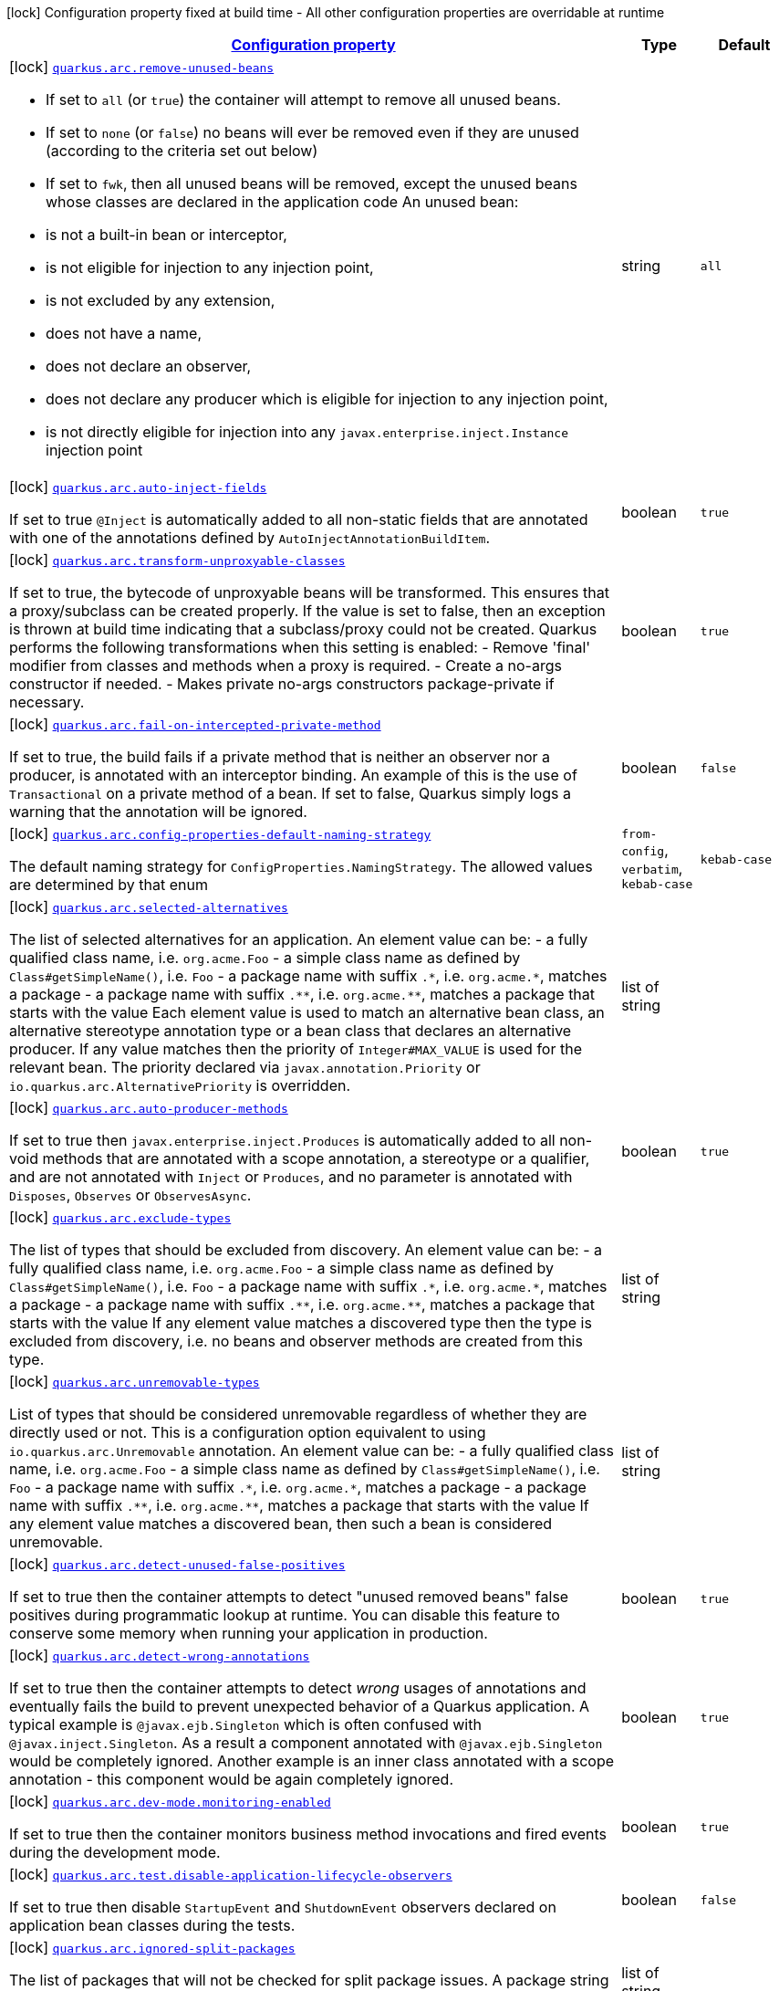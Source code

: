 
:summaryTableId: quarkus-arc-arc-config
[.configuration-legend]
icon:lock[title=Fixed at build time] Configuration property fixed at build time - All other configuration properties are overridable at runtime
[.configuration-reference, cols="80,.^10,.^10"]
|===

h|[[quarkus-arc-arc-config_configuration]]link:#quarkus-arc-arc-config_configuration[Configuration property]

h|Type
h|Default

a|icon:lock[title=Fixed at build time] [[quarkus-arc-arc-config_quarkus.arc.remove-unused-beans]]`link:#quarkus-arc-arc-config_quarkus.arc.remove-unused-beans[quarkus.arc.remove-unused-beans]`

[.description]
--
- If set to `all` (or `true`) the container will attempt to remove all unused beans. 
 - If set to `none` (or `false`) no beans will ever be removed even if they are unused (according to the criteria set out below) 
 - If set to `fwk`, then all unused beans will be removed, except the unused beans whose classes are declared in the application code  
 An unused bean:  
 - is not a built-in bean or interceptor, 
 - is not eligible for injection to any injection point, 
 - is not excluded by any extension, 
 - does not have a name, 
 - does not declare an observer, 
 - does not declare any producer which is eligible for injection to any injection point, 
 - is not directly eligible for injection into any `javax.enterprise.inject.Instance` injection point
--|string 
|`all`


a|icon:lock[title=Fixed at build time] [[quarkus-arc-arc-config_quarkus.arc.auto-inject-fields]]`link:#quarkus-arc-arc-config_quarkus.arc.auto-inject-fields[quarkus.arc.auto-inject-fields]`

[.description]
--
If set to true `@Inject` is automatically added to all non-static fields that are annotated with one of the annotations defined by `AutoInjectAnnotationBuildItem`.
--|boolean 
|`true`


a|icon:lock[title=Fixed at build time] [[quarkus-arc-arc-config_quarkus.arc.transform-unproxyable-classes]]`link:#quarkus-arc-arc-config_quarkus.arc.transform-unproxyable-classes[quarkus.arc.transform-unproxyable-classes]`

[.description]
--
If set to true, the bytecode of unproxyable beans will be transformed. This ensures that a proxy/subclass can be created properly. If the value is set to false, then an exception is thrown at build time indicating that a subclass/proxy could not be created. Quarkus performs the following transformations when this setting is enabled:  
 - Remove 'final' modifier from classes and methods when a proxy is required. 
 - Create a no-args constructor if needed. 
 - Makes private no-args constructors package-private if necessary.
--|boolean 
|`true`


a|icon:lock[title=Fixed at build time] [[quarkus-arc-arc-config_quarkus.arc.fail-on-intercepted-private-method]]`link:#quarkus-arc-arc-config_quarkus.arc.fail-on-intercepted-private-method[quarkus.arc.fail-on-intercepted-private-method]`

[.description]
--
If set to true, the build fails if a private method that is neither an observer nor a producer, is annotated with an interceptor binding. An example of this is the use of `Transactional` on a private method of a bean. If set to false, Quarkus simply logs a warning that the annotation will be ignored.
--|boolean 
|`false`


a|icon:lock[title=Fixed at build time] [[quarkus-arc-arc-config_quarkus.arc.config-properties-default-naming-strategy]]`link:#quarkus-arc-arc-config_quarkus.arc.config-properties-default-naming-strategy[quarkus.arc.config-properties-default-naming-strategy]`

[.description]
--
The default naming strategy for `ConfigProperties.NamingStrategy`. The allowed values are determined by that enum
-- a|
`from-config`, `verbatim`, `kebab-case` 
|`kebab-case`


a|icon:lock[title=Fixed at build time] [[quarkus-arc-arc-config_quarkus.arc.selected-alternatives]]`link:#quarkus-arc-arc-config_quarkus.arc.selected-alternatives[quarkus.arc.selected-alternatives]`

[.description]
--
The list of selected alternatives for an application. 
 An element value can be:  
 - a fully qualified class name, i.e. `org.acme.Foo` 
 - a simple class name as defined by `Class++#++getSimpleName()`, i.e. `Foo` 
 - a package name with suffix `.++*++`, i.e. `org.acme.++*++`, matches a package 
 - a package name with suffix `.++**++`, i.e. `org.acme.++**++`, matches a package that starts with the value  Each element value is used to match an alternative bean class, an alternative stereotype annotation type or a bean class that declares an alternative producer. If any value matches then the priority of `Integer++#++MAX_VALUE` is used for the relevant bean. The priority declared via `javax.annotation.Priority` or `io.quarkus.arc.AlternativePriority` is overridden.
--|list of string 
|


a|icon:lock[title=Fixed at build time] [[quarkus-arc-arc-config_quarkus.arc.auto-producer-methods]]`link:#quarkus-arc-arc-config_quarkus.arc.auto-producer-methods[quarkus.arc.auto-producer-methods]`

[.description]
--
If set to true then `javax.enterprise.inject.Produces` is automatically added to all non-void methods that are annotated with a scope annotation, a stereotype or a qualifier, and are not annotated with `Inject` or `Produces`, and no parameter is annotated with `Disposes`, `Observes` or `ObservesAsync`.
--|boolean 
|`true`


a|icon:lock[title=Fixed at build time] [[quarkus-arc-arc-config_quarkus.arc.exclude-types]]`link:#quarkus-arc-arc-config_quarkus.arc.exclude-types[quarkus.arc.exclude-types]`

[.description]
--
The list of types that should be excluded from discovery. 
 An element value can be:  
 - a fully qualified class name, i.e. `org.acme.Foo` 
 - a simple class name as defined by `Class++#++getSimpleName()`, i.e. `Foo` 
 - a package name with suffix `.++*++`, i.e. `org.acme.++*++`, matches a package 
 - a package name with suffix `.++**++`, i.e. `org.acme.++**++`, matches a package that starts with the value  If any element value matches a discovered type then the type is excluded from discovery, i.e. no beans and observer methods are created from this type.
--|list of string 
|


a|icon:lock[title=Fixed at build time] [[quarkus-arc-arc-config_quarkus.arc.unremovable-types]]`link:#quarkus-arc-arc-config_quarkus.arc.unremovable-types[quarkus.arc.unremovable-types]`

[.description]
--
List of types that should be considered unremovable regardless of whether they are directly used or not. This is a configuration option equivalent to using `io.quarkus.arc.Unremovable` annotation. 
 An element value can be:  
 - a fully qualified class name, i.e. `org.acme.Foo` 
 - a simple class name as defined by `Class++#++getSimpleName()`, i.e. `Foo` 
 - a package name with suffix `.++*++`, i.e. `org.acme.++*++`, matches a package 
 - a package name with suffix `.++**++`, i.e. `org.acme.++**++`, matches a package that starts with the value  If any element value matches a discovered bean, then such a bean is considered unremovable.
--|list of string 
|


a|icon:lock[title=Fixed at build time] [[quarkus-arc-arc-config_quarkus.arc.detect-unused-false-positives]]`link:#quarkus-arc-arc-config_quarkus.arc.detect-unused-false-positives[quarkus.arc.detect-unused-false-positives]`

[.description]
--
If set to true then the container attempts to detect "unused removed beans" false positives during programmatic lookup at runtime. You can disable this feature to conserve some memory when running your application in production.
--|boolean 
|`true`


a|icon:lock[title=Fixed at build time] [[quarkus-arc-arc-config_quarkus.arc.detect-wrong-annotations]]`link:#quarkus-arc-arc-config_quarkus.arc.detect-wrong-annotations[quarkus.arc.detect-wrong-annotations]`

[.description]
--
If set to true then the container attempts to detect _wrong_ usages of annotations and eventually fails the build to prevent unexpected behavior of a Quarkus application. 
 A typical example is `@javax.ejb.Singleton` which is often confused with `@javax.inject.Singleton`. As a result a component annotated with `@javax.ejb.Singleton` would be completely ignored. Another example is an inner class annotated with a scope annotation - this component would be again completely ignored.
--|boolean 
|`true`


a|icon:lock[title=Fixed at build time] [[quarkus-arc-arc-config_quarkus.arc.dev-mode.monitoring-enabled]]`link:#quarkus-arc-arc-config_quarkus.arc.dev-mode.monitoring-enabled[quarkus.arc.dev-mode.monitoring-enabled]`

[.description]
--
If set to true then the container monitors business method invocations and fired events during the development mode.
--|boolean 
|`true`


a|icon:lock[title=Fixed at build time] [[quarkus-arc-arc-config_quarkus.arc.test.disable-application-lifecycle-observers]]`link:#quarkus-arc-arc-config_quarkus.arc.test.disable-application-lifecycle-observers[quarkus.arc.test.disable-application-lifecycle-observers]`

[.description]
--
If set to true then disable `StartupEvent` and `ShutdownEvent` observers declared on application bean classes during the tests.
--|boolean 
|`false`


a|icon:lock[title=Fixed at build time] [[quarkus-arc-arc-config_quarkus.arc.ignored-split-packages]]`link:#quarkus-arc-arc-config_quarkus.arc.ignored-split-packages[quarkus.arc.ignored-split-packages]`

[.description]
--
The list of packages that will not be checked for split package issues. 
 A package string representation can be:  
 - a full name of the package, i.e. `org.acme.foo` 
 - a package name with suffix `.++*++`, i.e. `org.acme.++*++`, which matches a package that starts with provided value
--|list of string 
|


h|[[quarkus-arc-arc-config_quarkus.arc.exclude-dependency-artifacts-that-should-be-excluded-from-discovery]]link:#quarkus-arc-arc-config_quarkus.arc.exclude-dependency-artifacts-that-should-be-excluded-from-discovery[Artifacts that should be excluded from discovery]

h|Type
h|Default

a|icon:lock[title=Fixed at build time] [[quarkus-arc-arc-config_quarkus.arc.exclude-dependency.-dependency-name-.group-id]]`link:#quarkus-arc-arc-config_quarkus.arc.exclude-dependency.-dependency-name-.group-id[quarkus.arc.exclude-dependency."dependency-name".group-id]`

[.description]
--
The maven groupId of the artifact.
--|string 
|required icon:exclamation-circle[title=Configuration property is required]


a|icon:lock[title=Fixed at build time] [[quarkus-arc-arc-config_quarkus.arc.exclude-dependency.-dependency-name-.artifact-id]]`link:#quarkus-arc-arc-config_quarkus.arc.exclude-dependency.-dependency-name-.artifact-id[quarkus.arc.exclude-dependency."dependency-name".artifact-id]`

[.description]
--
The maven artifactId of the artifact.
--|string 
|required icon:exclamation-circle[title=Configuration property is required]


a|icon:lock[title=Fixed at build time] [[quarkus-arc-arc-config_quarkus.arc.exclude-dependency.-dependency-name-.classifier]]`link:#quarkus-arc-arc-config_quarkus.arc.exclude-dependency.-dependency-name-.classifier[quarkus.arc.exclude-dependency."dependency-name".classifier]`

[.description]
--
The maven classifier of the artifact.
--|string 
|

|===